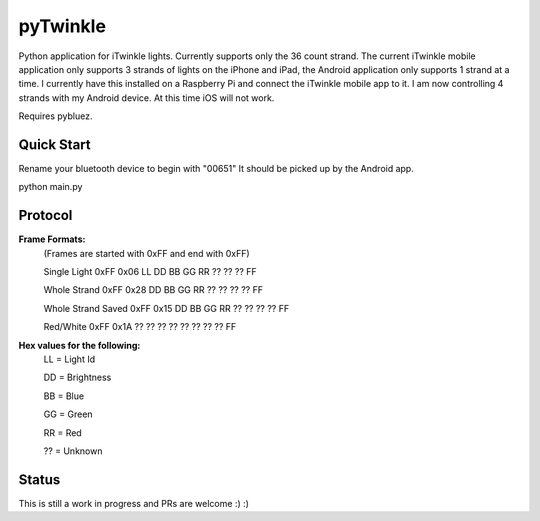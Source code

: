 pyTwinkle
======================================

Python application for iTwinkle lights.  Currently supports only the 36 count strand.  The current iTwinkle mobile application only supports 3 strands of lights on the iPhone and iPad, the Android application only supports 1 strand at a time.  I currently have this installed on a Raspberry Pi and connect the iTwinkle mobile app to it.  I am now controlling 4 strands with my Android device.  At this time iOS will not work.

Requires pybluez.

Quick Start
------------
Rename your bluetooth device to begin with "00651"  It should be picked up by the Android app.

python main.py

Protocol
--------

**Frame Formats:**
  (Frames are started with 0xFF and end with 0xFF)
  
  Single Light	0xFF	0x06	LL	DD	BB	GG	RR	??	??	??	FF

  Whole Strand	0xFF	0x28	DD	BB	GG	RR	??	??	??	??	FF

  Whole Strand Saved	0xFF	0x15	DD	BB	GG	RR	??	??	??	??	FF

  Red/White	0xFF	0x1A	??	??	??	??	??	??	??	??	FF

**Hex values for the following:**
  LL = Light Id

  DD = Brightness

  BB = Blue

  GG = Green

  RR = Red

  ?? = Unknown

Status
------

This is still a work in progress and PRs are welcome :) :)

